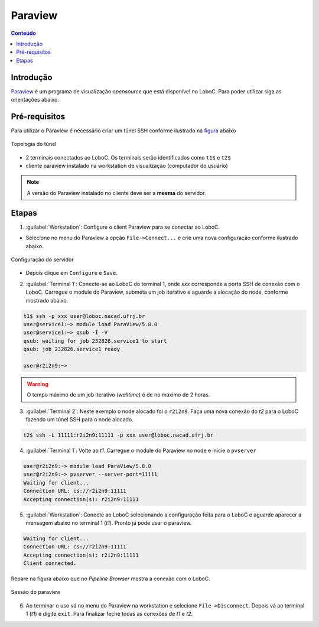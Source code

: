 ********
Paraview
********

.. contents:: Conteúdo

Introdução
==========

Paraview_ é um programa de visualização *opensource* que está disponível no LoboC.
Para poder utilizar siga as orientações abaixo.

Pré-requisitos
==============

Para utilizar o Paraview é necessário criar um túnel SSH conforme ilustrado na figura_ abaixo 

.. figure:: ../images/Rc-tunnel.png
   :align: center
   
   Topologia do túnel

- 2 terminais conectados ao LoboC. Os terminais serão identificados como ``t1$`` e ``t2$``
- cliente paraview instalado na workstation de visualização (computador do usuário)

.. note::

  A versão do Paraview instalado no cliente deve ser a :strong:`mesma` do servidor.

Etapas
======

1) :guilabel:`Workstation`: Configure o client Paraview para se conectar ao LoboC.

- Selecione no menu do Paraview a opção ``File->Connect...`` e crie uma nova configuração conforme ilustrado abaixo.

.. figure:: ../images/pv-001.png
   :align: center
   
   Configuração do servidor

- Depois clique em ``Configure`` e ``Save``.

2) :guilabel:`Terminal 1`: Conecte-se ao LoboC do terminal 1, onde `xxx` corresponde a porta SSH de conexão com o LoboC. Carregue o module do Paraview, submeta um job iterativo e aguarde a alocação do node, conforme mostrado abaixo.

.. code-block:: bash
  
  t1$ ssh -p xxx user@loboc.nacad.ufrj.br
  user@service1:~> module load ParaView/5.8.0
  user@service1:~> qsub -I -V
  qsub: waiting for job 232826.service1 to start
  qsub: job 232826.service1 ready
  
  user@r2i2n9:~> 

.. warning::
  
  O tempo máximo de um job iterativo (*walltime*) é de no máximo de 2 horas.

3) :guilabel:`Terminal 2`: Neste exemplo o node alocado foi o ``r2i2n9``. Faça uma nova conexão do *t2* para o LoboC fazendo um túnel SSH para o node alocado.

.. code-block:: bash
  
  t2$ ssh -L 11111:r2i2n9:11111 -p xxx user@loboc.nacad.ufrj.br

4) :guilabel:`Terminal 1`: Volte ao *t1*. Carregue o module do Paraview no node e inicie o ``pvserver``

.. code-block:: bash
  
  user@r2i2n9:~> module load ParaView/5.8.0
  user@r2i2n9:~> pvserver --server-port=11111
  Waiting for client...
  Connection URL: cs://r2i2n9:11111
  Accepting connection(s): r2i2n9:11111

5) :guilabel:`Workstation`: Conecte ao LoboC selecionando a configuração feita para o LoboC e aguarde aparecer a mensagem abaixo no terminal 1 (`t1`). Pronto já pode usar o paraview.

.. code-block:: bash
  
  Waiting for client...
  Connection URL: cs://r2i2n9:11111
  Accepting connection(s): r2i2n9:11111
  Client connected.

Repare na figura abaixo que no *Pipeline Browser* mostra a conexão com o LoboC.

.. figure:: ../images/pv-003.png
   :align: center
   
   Sessão do paraview

6) Ao terminar o uso vá no menu do Paraview na workstation e selecione ``File->Disconnect``. Depois vá ao terminal 1 (*t1*) e digite ``exit``. Para finalizar feche todas as conexões de *t1* e *t2*.

.. _Paraview: https://www.paraview.org/
.. _figura: https://www.paraview.org/Wiki/Reverse_connection_and_port_forwarding




